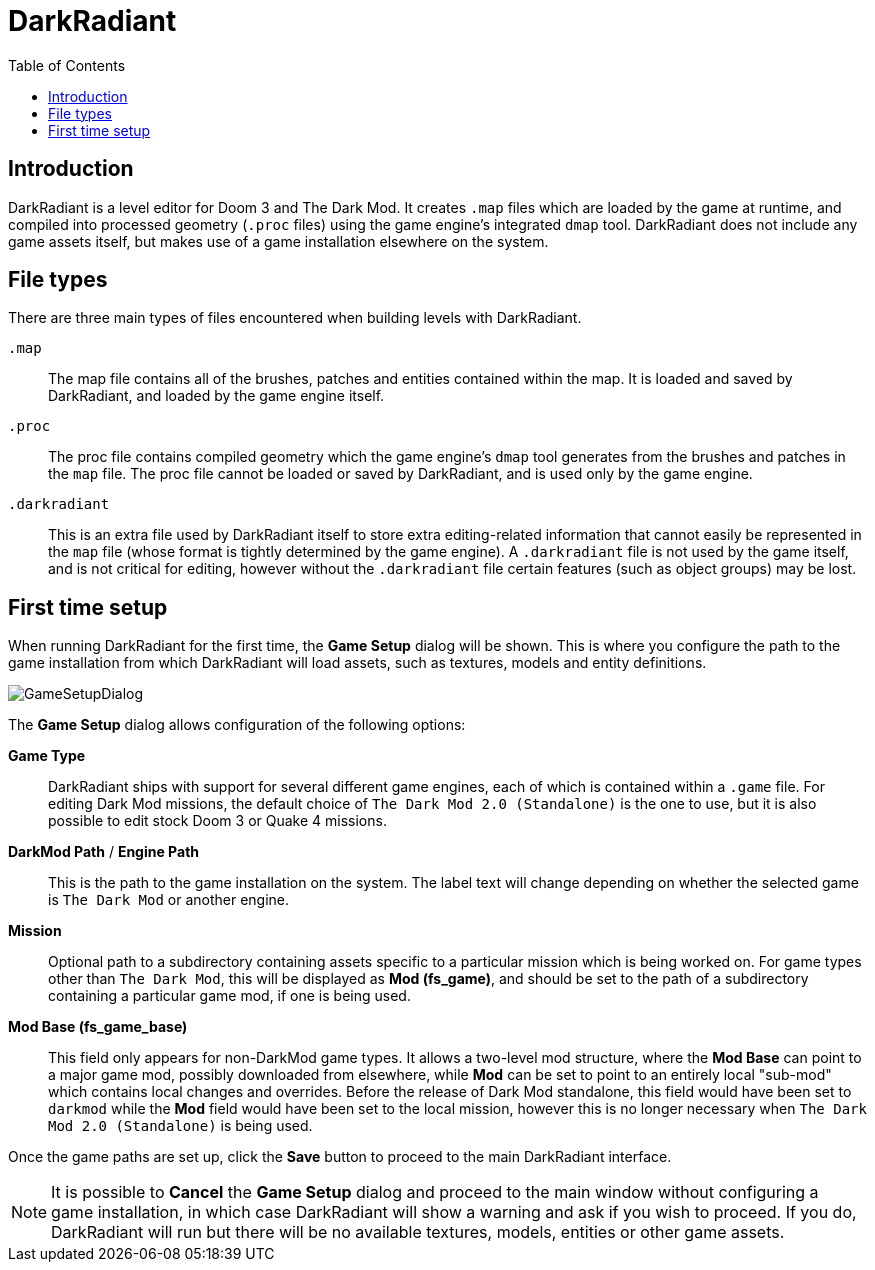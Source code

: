 = DarkRadiant
:toc:
:imagesdir: img

== Introduction

DarkRadiant is a level editor for Doom 3 and The Dark Mod. It creates `.map`
files which are loaded by the game at runtime, and compiled into processed
geometry (`.proc` files) using the game engine's integrated `dmap` tool.
DarkRadiant does not include any game assets itself, but makes use of a game
installation elsewhere on the system.

== File types

There are three main types of files encountered when building levels with DarkRadiant.

`.map`:: The map file contains all of the brushes, patches and entities
contained within the map. It is loaded and saved by DarkRadiant, and loaded by
the game engine itself.

`.proc`:: The proc file contains compiled geometry which the game engine's
`dmap` tool generates from the brushes and patches in the `map` file. The proc
file cannot be loaded or saved by DarkRadiant, and is used only by the game
engine.

`.darkradiant`:: This is an extra file used by DarkRadiant itself to store extra
editing-related information that cannot easily be represented in the `map` file
(whose format is tightly determined by the game engine). A `.darkradiant` file
is not used by the game itself, and is not critical for editing, however without
the `.darkradiant` file certain features (such as object groups) may be lost.

== First time setup

When running DarkRadiant for the first time, the *Game Setup* dialog will be
shown. This is where you configure the path to the game installation from which
DarkRadiant will load assets, such as textures, models and entity definitions.

image::GameSetupDialog.png[align="center"]

The *Game Setup* dialog allows configuration of the following options:

*Game Type*:: DarkRadiant ships with support for several different game engines,
 each of which is contained within a `.game` file. For editing Dark Mod
 missions, the default choice of `The Dark Mod 2.0 (Standalone)` is the one to
 use, but it is also possible to edit stock Doom 3 or Quake 4 missions.

*DarkMod Path* / *Engine Path*:: This is the path to the game installation on
 the system. The label text will change depending on whether the selected game
 is `The Dark Mod` or another engine.

*Mission*:: Optional path to a subdirectory containing assets specific to a
 particular mission which is being worked on. For game types other than `The
 Dark Mod`, this will be displayed as *Mod (fs_game)*, and should be set to the
 path of a subdirectory containing a particular game mod, if one is being used.

*Mod Base (fs_game_base)*:: This field only appears for non-DarkMod game types.
 It allows a two-level mod structure, where the *Mod Base* can point to a major
 game mod, possibly downloaded from elsewhere, while *Mod* can be set to point
 to an entirely local "sub-mod" which contains local changes and overrides.
 Before the release of Dark Mod standalone, this field would have been set to
 `darkmod` while the *Mod* field would have been set to the local mission,
 however this is no longer necessary when `The Dark Mod 2.0 (Standalone)` is
 being used.

Once the game paths are set up, click the *Save* button to proceed to the main
DarkRadiant interface.

NOTE: It is possible to *Cancel* the *Game Setup* dialog and proceed to the main
window without configuring a game installation, in which case DarkRadiant will
show a warning and ask if you wish to proceed. If you do, DarkRadiant will run
but there will be no available textures, models, entities or other game assets.
